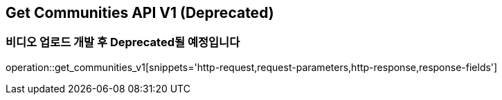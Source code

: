 == Get Communities API V1 (Deprecated)
=== 비디오 업로드 개발 후 Deprecated될 예정입니다

operation::get_communities_v1[snippets='http-request,request-parameters,http-response,response-fields']
